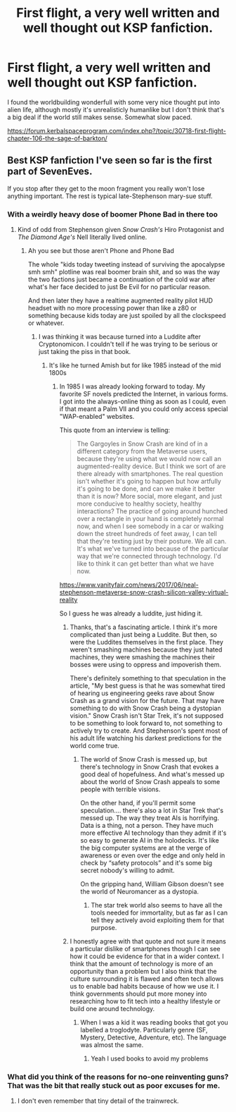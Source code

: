 #+TITLE: First flight, a very well written and well thought out KSP fanfiction.

* First flight, a very well written and well thought out KSP fanfiction.
:PROPERTIES:
:Author: OnlyEvonix
:Score: 19
:DateUnix: 1574057031.0
:DateShort: 2019-Nov-18
:END:
I found the worldbuilding wonderfull with some very nice thought put into alien life, although mostly it's unrealisticly humanlike but I don't think that's a big deal if the world still makes sense. Somewhat slow paced.

[[https://forum.kerbalspaceprogram.com/index.php?/topic/30718-first-flight-chapter-106-the-sage-of-barkton/]]


** Best KSP fanfiction I've seen so far is the first part of SevenEves.

If you stop after they get to the moon fragment you really won't lose anything important. The rest is typical late-Stephenson mary-sue stuff.
:PROPERTIES:
:Author: ArgentStonecutter
:Score: 12
:DateUnix: 1574085307.0
:DateShort: 2019-Nov-18
:END:

*** With a weirdly heavy dose of boomer Phone Bad in there too
:PROPERTIES:
:Author: buckykat
:Score: 9
:DateUnix: 1574092881.0
:DateShort: 2019-Nov-18
:END:

**** Kind of odd from Stephenson given /Snow Crash's/ Hiro Protagonist and /The Diamond Age's/ Nell literally lived online.
:PROPERTIES:
:Author: ArgentStonecutter
:Score: 3
:DateUnix: 1574093562.0
:DateShort: 2019-Nov-18
:END:

***** Ah you see but those aren't Phone and Phone Bad

The whole "kids today tweeting instead of surviving the apocalypse smh smh" plotline was real boomer brain shit, and so was the way the two factions just became a continuation of the cold war after what's her face decided to just Be Evil for no particular reason.

And then later they have a realtime augmented reality pilot HUD headset with no more processing power than like a z80 or something because kids today are just spoiled by all the clockspeed or whatever.
:PROPERTIES:
:Author: buckykat
:Score: 7
:DateUnix: 1574094667.0
:DateShort: 2019-Nov-18
:END:

****** I was thinking it was because turned into a Luddite after Cryptonomicon. I couldn't tell if he was trying to be serious or just taking the piss in that book.
:PROPERTIES:
:Author: ArgentStonecutter
:Score: 2
:DateUnix: 1574094976.0
:DateShort: 2019-Nov-18
:END:

******* It's like he turned Amish but for like 1985 instead of the mid 1800s
:PROPERTIES:
:Author: buckykat
:Score: 4
:DateUnix: 1574095347.0
:DateShort: 2019-Nov-18
:END:

******** In 1985 I was already looking forward to today. My favorite SF novels predicted the Internet, in various forms. I got into the always-online thing as soon as I could, even if that meant a Palm VII and you could only access special "WAP-enabled" websites.

This quote from an interview is telling:

#+begin_quote
  The Gargoyles in Snow Crash are kind of in a different category from the Metaverse users, because they're using what we would now call an augmented-reality device. But I think we sort of are there already with smartphones. The real question isn't whether it's going to happen but how artfully it's going to be done, and can we make it better than it is now? More social, more elegant, and just more conducive to healthy society, healthy interactions? The practice of going around hunched over a rectangle in your hand is completely normal now, and when I see somebody in a car or walking down the street hundreds of feet away, I can tell that they're texting just by their posture. We all can. It's what we've turned into because of the particular way that we're connected through technology. I'd like to think it can get better than what we have now.
#+end_quote

[[https://www.vanityfair.com/news/2017/06/neal-stephenson-metaverse-snow-crash-silicon-valley-virtual-reality]]

So I guess he was already a luddite, just hiding it.
:PROPERTIES:
:Author: ArgentStonecutter
:Score: 3
:DateUnix: 1574097241.0
:DateShort: 2019-Nov-18
:END:

********* Thanks, that's a fascinating article. I think it's more complicated than just being a Luddite. But then, so were the Luddites themselves in the first place. They weren't smashing machines because they just hated machines, they were smashing the machines their bosses were using to oppress and impoverish them.

There's definitely something to that speculation in the article, "My best guess is that he was somewhat tired of hearing us engineering geeks rave about Snow Crash as a grand vision for the future. That may have something to do with Snow Crash being a dystopian vision." Snow Crash isn't Star Trek, it's not supposed to be something to look forward to, not something to actively try to create. And Stephenson's spent most of his adult life watching his darkest predictions for the world come true.
:PROPERTIES:
:Author: buckykat
:Score: 6
:DateUnix: 1574135867.0
:DateShort: 2019-Nov-19
:END:

********** The world of Snow Crash is messed up, but there's technology in Snow Crash that evokes a good deal of hopefulness. And what's messed up about the world of Snow Crash appeals to some people with terrible visions.

On the other hand, if you'll permit some speculation.... there's also a lot in Star Trek that's messed up. The way they treat AIs is horrifying. Data is a thing, not a person. They have much more effective AI technology than they admit if it's so easy to generate AI in the holodecks. It's like the big computer systems are at the verge of awareness or even over the edge and only held in check by “safety protocols” and it's some big secret nobody's willing to admit.

On the gripping hand, William Gibson doesn't see the world of Neuromancer as a dystopia.
:PROPERTIES:
:Author: ArgentStonecutter
:Score: 4
:DateUnix: 1574146942.0
:DateShort: 2019-Nov-19
:END:

*********** The star trek world also seems to have all the tools needed for immortality, but as far as I can tell they actively avoid exploiting them for that purpose.
:PROPERTIES:
:Author: FenrirW0lf
:Score: 2
:DateUnix: 1574354151.0
:DateShort: 2019-Nov-21
:END:


********* I honestly agree with that quote and not sure it means a particular dislike of smartphones though I can see how it could be evidence for that in a wider context. I think that the amount of technology is more of an opportunity than a problem but I also think that the culture surrounding it is flawed and often tech allows us to enable bad habits because of how we use it. I think governments should put more money into researching how to fit tech into a healthy lifestyle or build one around technology.
:PROPERTIES:
:Author: OnlyEvonix
:Score: 1
:DateUnix: 1574102093.0
:DateShort: 2019-Nov-18
:END:

********** When I was a kid it was reading books that got you labelled a troglodyte. Particularly genre (SF, Mystery, Detective, Adventure, etc). The language was almost the same.
:PROPERTIES:
:Author: ArgentStonecutter
:Score: 3
:DateUnix: 1574107358.0
:DateShort: 2019-Nov-18
:END:

*********** Yeah I used books to avoid my problems
:PROPERTIES:
:Author: OnlyEvonix
:Score: 2
:DateUnix: 1574108442.0
:DateShort: 2019-Nov-18
:END:


*** What did you think of the reasons for no-one reinventing guns? That was the bit that really stuck out as poor excuses for me.
:PROPERTIES:
:Author: hayshed
:Score: 1
:DateUnix: 1574655080.0
:DateShort: 2019-Nov-25
:END:

**** I don't even remember that tiny detail of the trainwreck.
:PROPERTIES:
:Author: ArgentStonecutter
:Score: 1
:DateUnix: 1574673127.0
:DateShort: 2019-Nov-25
:END:
